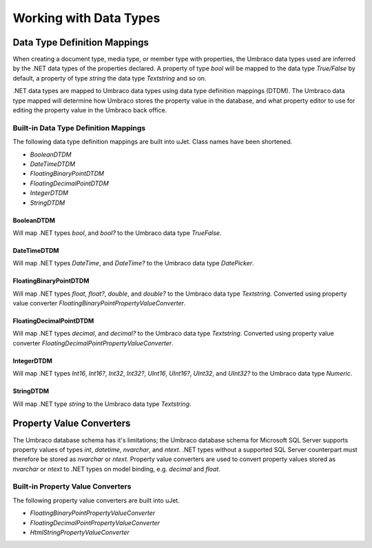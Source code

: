 ***********************
Working with Data Types
***********************

Data Type Definition Mappings
=============================
When creating a document type, media type, or member type with properties, the Umbraco data types used are inferred by the .NET data types of the properties declared. A property of type `bool` will be mapped to the data type `True/False` by default, a property of type `string` the data type `Textstring` and so on.

.NET data types are mapped to Umbraco data types using data type definition mappings (DTDM). The Umbraco data type mapped will determine how Umbraco stores the property value in the database, and what property editor to use for editing the property value in the Umbraco back office.

Built-in Data Type Definition Mappings
--------------------------------------
The following data type definition mappings are built into uJet. Class names have been shortened.

* `BooleanDTDM`
* `DateTimeDTDM`
* `FloatingBinaryPointDTDM`
* `FloatingDecimalPointDTDM`
* `IntegerDTDM`
* `StringDTDM`

BooleanDTDM
^^^^^^^^^^^
Will map .NET types `bool`, and `bool?` to the Umbraco data type `TrueFalse`.

DateTimeDTDM
^^^^^^^^^^^^
Will map .NET types `DateTime`, and `DateTime?` to the Umbraco data type `DatePicker`.

FloatingBinaryPointDTDM
^^^^^^^^^^^^^^^^^^^^^^^
Will map .NET types `float`, `float?`, `double`, and `double?` to the Umbraco data type `Textstring`. Converted using property value converter `FloatingBinaryPointPropertyValueConverter`.

FloatingDecimalPointDTDM
^^^^^^^^^^^^^^^^^^^^^^^^
Will map .NET types `decimal`, and `decimal?` to the Umbraco data type `Textstring`. Converted using property value converter `FloatingDecimalPointPropertyValueConverter`.

IntegerDTDM
^^^^^^^^^^^
Will map .NET types `Int16`, `Int16?`, `Int32`, `Int32?`, `UInt16`, `UInt16?`, `UInt32`, and `UInt32?` to the Umbraco data type `Numeric`.

StringDTDM
^^^^^^^^^^
Will map .NET type `string` to the Umbraco data type `Textstring`.

Property Value Converters
=========================
The Umbraco database schema has it's limitations; the Umbraco database schema for Microsoft SQL Server supports property values of types `int`, `datetime`, `nvarchar`, and `ntext`. .NET types without a supported SQL Server counterpart must therefore be stored as `nvarchar` or `ntext`. Property value converters are used to convert property values stored as `nvarchar` or `ntext` to .NET types on model binding, e.g. `decimal` and `float`.

Built-in Property Value Converters
----------------------------------
The following property value converters are built into uJet.

* `FloatingBinaryPointPropertyValueConverter`
* `FloatingDecimalPointPropertyValueConverter`
* `HtmlStringPropertyValueConverter`